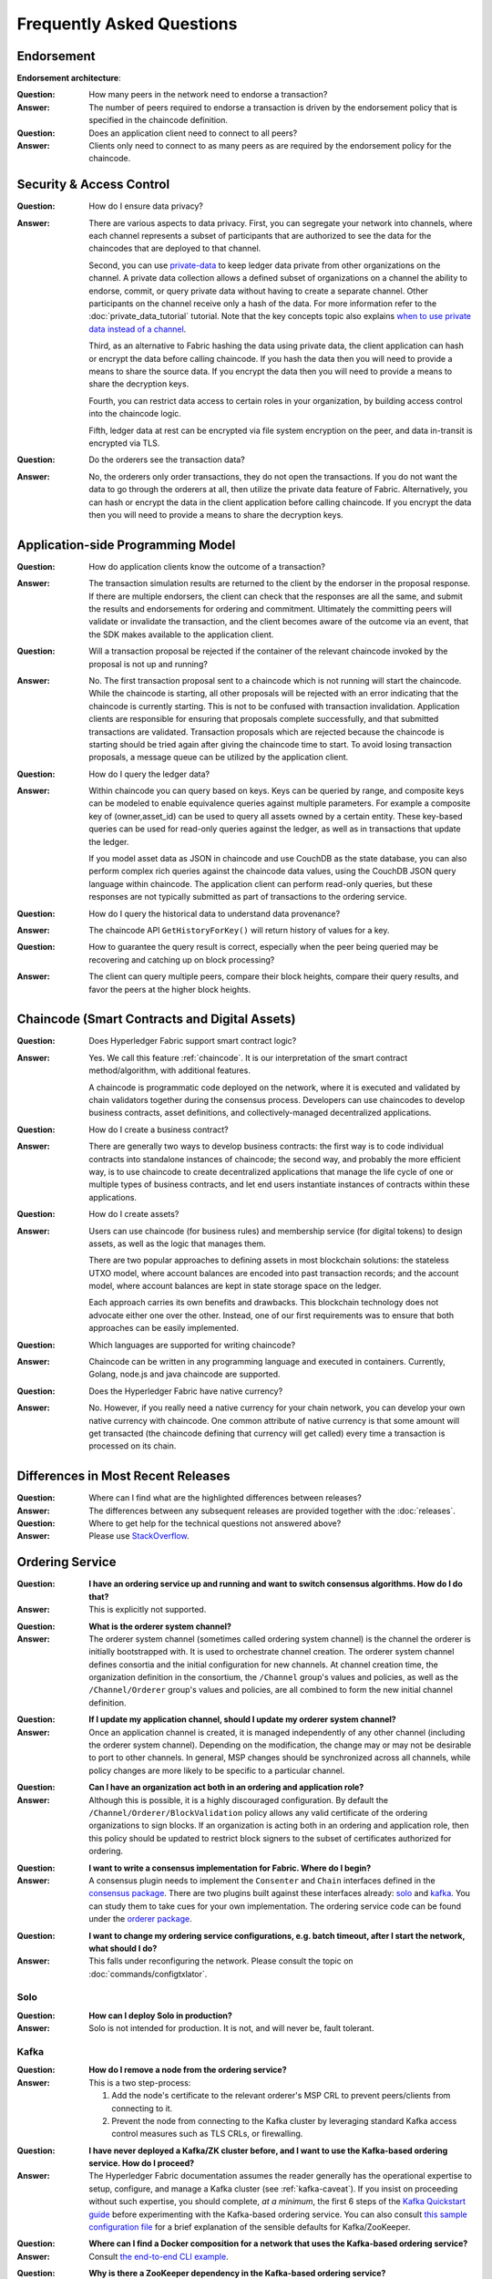 Frequently Asked Questions
==========================

Endorsement
-----------

**Endorsement architecture**:

:Question:
  How many peers in the network need to endorse a transaction?

:Answer:
  The number of peers required to endorse a transaction is driven by the
  endorsement policy that is specified in the chaincode definition.

:Question:
  Does an application client need to connect to all peers?

:Answer:
  Clients only need to connect to as many peers as are required by the
  endorsement policy for the chaincode.

Security & Access Control
-------------------------

:Question:
  How do I ensure data privacy?

:Answer:
  There are various aspects to data privacy. First, you can segregate your
  network into channels, where each channel represents a subset of participants
  that are authorized to see the data for the chaincodes that are deployed to
  that channel.

  Second, you can use `private-data <private-data/private-data.html>`_ to keep ledger data private from
  other organizations on the channel. A private data collection allows a
  defined subset of organizations on a channel the ability to endorse, commit,
  or query private data without having to create a separate channel.
  Other participants on the channel receive only a hash of the data.
  For more information refer to the :doc:`private_data_tutorial` tutorial.
  Note that the key concepts topic also explains `when to use private data instead of a channel <private-data/private-data.html#when-to-use-a-collection-within-a-channel-vs-a-separate-channel>`_.

  Third, as an alternative to Fabric hashing the data using private data,
  the client application can hash or encrypt the data before calling
  chaincode. If you hash the data then you will need to provide a means to
  share the source data. If you encrypt the data then you will need to provide
  a means to share the decryption keys.

  Fourth, you can restrict data access to certain roles in your organization, by
  building access control into the chaincode logic.

  Fifth, ledger data at rest can be encrypted via file system encryption on the
  peer, and data in-transit is encrypted via TLS.

:Question:
  Do the orderers see the transaction data?

:Answer:
  No, the orderers only order transactions, they do not open the transactions.
  If you do not want the data to go through the orderers at all, then utilize
  the private data feature of Fabric.  Alternatively, you can hash or encrypt
  the data in the client application before calling chaincode. If you encrypt
  the data then you will need to provide a means to share the decryption keys.

Application-side Programming Model
----------------------------------

:Question:
  How do application clients know the outcome of a transaction?

:Answer:
  The transaction simulation results are returned to the client by the
  endorser in the proposal response.  If there are multiple endorsers, the
  client can check that the responses are all the same, and submit the results
  and endorsements for ordering and commitment. Ultimately the committing peers
  will validate or invalidate the transaction, and the client becomes
  aware of the outcome via an event, that the SDK makes available to the
  application client.

:Question:
  Will a transaction proposal be rejected if the container of the relevant chaincode
  invoked by the proposal is not up and running?

:Answer:
  No. The first transaction proposal sent to a chaincode which is not
  running will start the chaincode. While the chaincode is starting, all other
  proposals will be rejected with an error indicating that the chaincode is
  currently starting. This is not to be confused with transaction invalidation.
  Application clients are responsible for ensuring that proposals complete
  successfully, and that submitted transactions are validated.
  Transaction proposals which are rejected because the chaincode is
  starting should be tried again after giving the chaincode time to start. To
  avoid losing transaction proposals, a message queue can be utilized by
  the application client.

:Question:
  How do I query the ledger data?

:Answer:
  Within chaincode you can query based on keys. Keys can be queried by range,
  and composite keys can be modeled to enable equivalence queries against
  multiple parameters. For example a composite key of (owner,asset_id) can be
  used to query all assets owned by a certain entity. These key-based queries
  can be used for read-only queries against the ledger, as well as in
  transactions that update the ledger.

  If you model asset data as JSON in chaincode and use CouchDB as the state
  database, you can also perform complex rich queries against the chaincode
  data values, using the CouchDB JSON query language within chaincode. The
  application client can perform read-only queries, but these responses are
  not typically submitted as part of transactions to the ordering service.

:Question:
  How do I query the historical data to understand data provenance?

:Answer:
  The chaincode API ``GetHistoryForKey()`` will return history of
  values for a key.

:Question:
  How to guarantee the query result is correct, especially when the peer being
  queried may be recovering and catching up on block processing?

:Answer:
  The client can query multiple peers, compare their block heights, compare
  their query results, and favor the peers at the higher block heights.

Chaincode (Smart Contracts and Digital Assets)
----------------------------------------------

:Question:
  Does Hyperledger Fabric support smart contract logic?

:Answer:
  Yes. We call this feature :ref:`chaincode`. It is our interpretation of the
  smart contract method/algorithm, with additional features.

  A chaincode is programmatic code deployed on the network, where it is
  executed and validated by chain validators together during the consensus
  process. Developers can use chaincodes to develop business contracts,
  asset definitions, and collectively-managed decentralized applications.

:Question:
  How do I create a business contract?

:Answer:
  There are generally two ways to develop business contracts: the first way is
  to code individual contracts into standalone instances of chaincode; the
  second way, and probably the more efficient way, is to use chaincode to
  create decentralized applications that manage the life cycle of one or
  multiple types of business contracts, and let end users instantiate
  instances of contracts within these applications.

:Question:
  How do I create assets?

:Answer:
  Users can use chaincode (for business rules) and membership service (for
  digital tokens) to design assets, as well as the logic that manages them.

  There are two popular approaches to defining assets in most blockchain
  solutions: the stateless UTXO model, where account balances are encoded
  into past transaction records; and the account model, where account
  balances are kept in state storage space on the ledger.

  Each approach carries its own benefits and drawbacks. This blockchain
  technology does not advocate either one over the other. Instead, one of our
  first requirements was to ensure that both approaches can be easily
  implemented.

:Question:
  Which languages are supported for writing chaincode?

:Answer:
  Chaincode can be written in any programming language and executed in
  containers. Currently, Golang, node.js and java chaincode are supported.

:Question:
  Does the Hyperledger Fabric have native currency?

:Answer:
  No. However, if you really need a native currency for your chain network,
  you can develop your own native currency with chaincode. One common attribute
  of native currency is that some amount will get transacted (the chaincode
  defining that currency will get called) every time a transaction is processed
  on its chain.

Differences in Most Recent Releases
-----------------------------------

:Question:
  Where can I find what  are the highlighted differences between releases?

:Answer:
  The differences between any subsequent releases are provided together with
  the :doc:`releases`.

:Question:
  Where to get help for the technical questions not answered above?

:Answer:
  Please use `StackOverflow <https://stackoverflow.com/questions/tagged/hyperledger>`__.

Ordering Service
----------------

:Question:
  **I have an ordering service up and running and want to switch consensus
  algorithms. How do I do that?**

:Answer:
  This is explicitly not supported.

..

:Question:
  **What is the orderer system channel?**

:Answer:
  The orderer system channel (sometimes called ordering system channel) is the
  channel the orderer is initially bootstrapped with. It is used to orchestrate
  channel creation. The orderer system channel defines consortia and the initial
  configuration for new channels. At channel creation time, the organization
  definition in the consortium, the ``/Channel`` group's values and policies, as
  well as the ``/Channel/Orderer`` group's values and policies, are all combined
  to form the new initial channel definition.

..

:Question:
  **If I update my application channel, should I update my orderer system
  channel?**

:Answer:
  Once an application channel is created, it is managed independently of any
  other channel (including the orderer system channel). Depending on the
  modification, the change may or may not be desirable to port to other
  channels. In general, MSP changes should be synchronized across all channels,
  while policy changes are more likely to be specific to a particular channel.

..

:Question:
  **Can I have an organization act both in an ordering and application role?**

:Answer:
  Although this is possible, it is a highly discouraged configuration. By
  default the ``/Channel/Orderer/BlockValidation`` policy allows any valid
  certificate of the ordering organizations to sign blocks. If an organization
  is acting both in an ordering and application role, then this policy should be
  updated to restrict block signers to the subset of certificates authorized for
  ordering.

..

:Question:
  **I want to write a consensus implementation for Fabric. Where do I begin?**

:Answer:
  A consensus plugin needs to implement the ``Consenter`` and ``Chain``
  interfaces defined in the `consensus package`_. There are two plugins built
  against these interfaces already: solo_ and kafka_. You can study them to take
  cues for your own implementation. The ordering service code can be found under
  the `orderer package`_.

.. _consensus package: https://github.com/hyperledger/fabric/blob/master/orderer/consensus/consensus.go
.. _solo: https://github.com/hyperledger/fabric/tree/master/orderer/consensus/solo
.. _kafka: https://github.com/hyperledger/fabric/tree/master/orderer/consensus/kafka
.. _orderer package: https://github.com/hyperledger/fabric/tree/master/orderer

..

:Question:
  **I want to change my ordering service configurations, e.g. batch timeout,
  after I start the network, what should I do?**

:Answer:
  This falls under reconfiguring the network. Please consult the topic on
  :doc:`commands/configtxlator`.

Solo
~~~~

:Question:
  **How can I deploy Solo in production?**

:Answer:
  Solo is not intended for production.  It is not, and will never be, fault
  tolerant.

Kafka
~~~~~

:Question:
  **How do I remove a node from the ordering service?**

:Answer:
  This is a two step-process:

  1. Add the node's certificate to the relevant orderer's MSP CRL to prevent peers/clients from connecting to it.
  2. Prevent the node from connecting to the Kafka cluster by leveraging standard Kafka access control measures such as TLS CRLs, or firewalling.

..

:Question:
  **I have never deployed a Kafka/ZK cluster before, and I want to use the
  Kafka-based ordering service. How do I proceed?**

:Answer:
  The Hyperledger Fabric documentation assumes the reader generally has the
  operational expertise to setup, configure, and manage a Kafka cluster
  (see :ref:`kafka-caveat`). If you insist on proceeding without such expertise,
  you should complete, *at a minimum*, the first 6 steps of the
  `Kafka Quickstart guide`_ before experimenting with the Kafka-based ordering
  service. You can also consult `this sample configuration file`_ for a brief
  explanation of the sensible defaults for Kafka/ZooKeeper.

.. _Kafka Quickstart guide: https://kafka.apache.org/quickstart
.. _this sample configuration file: https://github.com/hyperledger/fabric/blob/release-1.1/bddtests/dc-orderer-kafka.yml

..

:Question:
  **Where can I find a Docker composition for a network that uses the
  Kafka-based ordering service?**

:Answer:
  Consult `the end-to-end CLI example`_.

.. _the end-to-end CLI example: https://github.com/hyperledger/fabric/blob/release-1.3/examples/e2e_cli/docker-compose-e2e.yaml

..

:Question:
  **Why is there a ZooKeeper dependency in the Kafka-based ordering service?**

:Answer:
  Kafka uses it internally for coordination between its brokers.

..

:Question:
  **I'm trying to follow the BYFN example and get a "service unavailable" error,
  what should I do?**

:Answer:
  Check the ordering service's logs. A "Rejecting deliver request because of
  consenter error" log message is usually indicative of a connection problem
  with the Kafka cluster. Ensure that the Kafka cluster is set up properly, and
  is reachable by the ordering service's nodes.

BFT
~~~

:Question:
  **When is a BFT version of the ordering service going to be available?**

:Answer:
  No date has been set. We are working towards a release during the 1.x cycle,
  i.e. it will come with a minor version upgrade in Fabric. Track FAB-33_ for
  updates.

.. _FAB-33: https://jira.hyperledger.org/browse/FAB-33

.. Licensed under Creative Commons Attribution 4.0 International License
   https://creativecommons.org/licenses/by/4.0/
